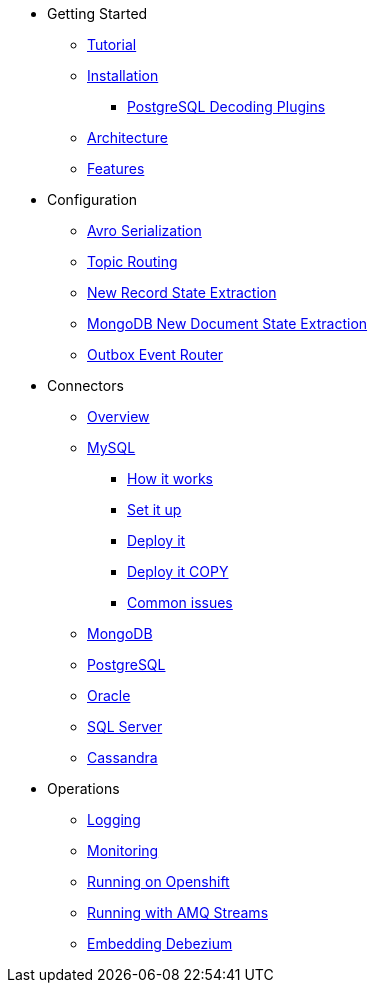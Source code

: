 * Getting Started
** xref:tutorial.adoc[Tutorial]
** xref:install.adoc[Installation]
*** xref:postgres-plugins.adoc[PostgreSQL Decoding Plugins]
** xref:architecture.adoc[Architecture]
** xref:features.adoc[Features]
* Configuration
** xref:configuration/avro.adoc[Avro Serialization]
** xref:configuration/topic-routing.adoc[Topic Routing]
** xref:configuration/event-flattening.adoc[New Record State Extraction]
** xref:configuration/mongodb-event-flattening.adoc[MongoDB New Document State Extraction]
** xref:configuration/outbox-event-router.adoc[Outbox Event Router]
* Connectors
** xref:connectors/index.adoc[Overview]
** xref:connectors/mysql-intro.adoc[MySQL]
*** xref:assemblies/cdc-mysql-connector/as_overview-of-how-the-mysql-connector-works.adoc[How it works]
*** xref:assemblies/cdc-mysql-connector/as_setup-the-mysql-server.adoc[Set it up]
*** xref:assemblies/cdc-mysql-connector/as_deploy-the-mysql-connector.adoc[Deploy it]
*** xref:assemblies/cdc-mysql-connector/as_deploy-the-mysql-connector.adoc[Deploy it COPY]
*** xref:assemblies/cdc-mysql-connector/as_troubleshoot-the-mysql-connector.adoc[Common issues]
** xref:connectors/mongodb.adoc[MongoDB]
** xref:connectors/postgresql.adoc[PostgreSQL]
** xref:connectors/oracle.adoc[Oracle]
** xref:connectors/sqlserver.adoc[SQL Server]
** xref:connectors/cassandra.adoc[Cassandra]
* Operations
** xref:operations/logging.adoc[Logging]
** xref:operations/monitoring.adoc[Monitoring]
** xref:operations/openshift.adoc[Running on Openshift]
** xref:operations/amq-streams.adoc[Running with AMQ Streams]
** xref:operations/embedded.adoc[Embedding Debezium]